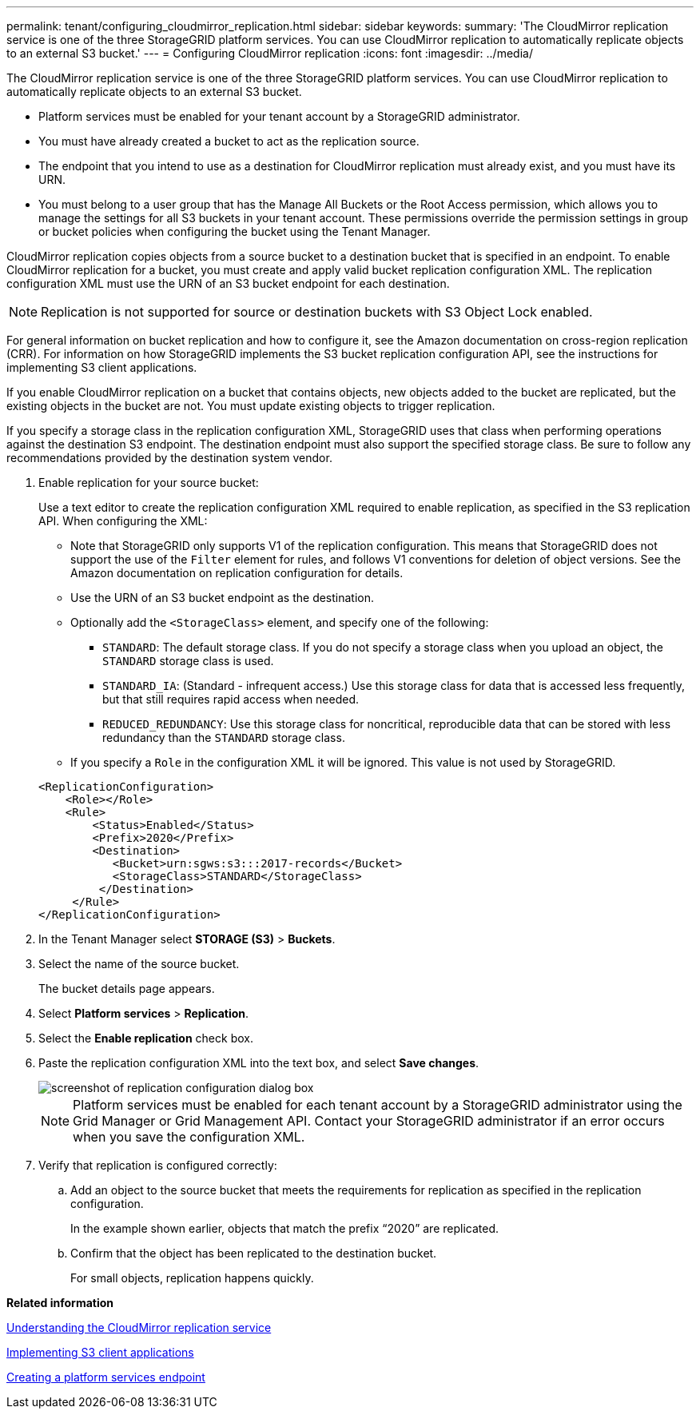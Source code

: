 ---
permalink: tenant/configuring_cloudmirror_replication.html
sidebar: sidebar
keywords: 
summary: 'The CloudMirror replication service is one of the three StorageGRID platform services. You can use CloudMirror replication to automatically replicate objects to an external S3 bucket.'
---
= Configuring CloudMirror replication
:icons: font
:imagesdir: ../media/

[.lead]
The CloudMirror replication service is one of the three StorageGRID platform services. You can use CloudMirror replication to automatically replicate objects to an external S3 bucket.

* Platform services must be enabled for your tenant account by a StorageGRID administrator.
* You must have already created a bucket to act as the replication source.
* The endpoint that you intend to use as a destination for CloudMirror replication must already exist, and you must have its URN.
* You must belong to a user group that has the Manage All Buckets or the Root Access permission, which allows you to manage the settings for all S3 buckets in your tenant account. These permissions override the permission settings in group or bucket policies when configuring the bucket using the Tenant Manager.

CloudMirror replication copies objects from a source bucket to a destination bucket that is specified in an endpoint. To enable CloudMirror replication for a bucket, you must create and apply valid bucket replication configuration XML. The replication configuration XML must use the URN of an S3 bucket endpoint for each destination.

NOTE: Replication is not supported for source or destination buckets with S3 Object Lock enabled.

For general information on bucket replication and how to configure it, see the Amazon documentation on cross-region replication (CRR). For information on how StorageGRID implements the S3 bucket replication configuration API, see the instructions for implementing S3 client applications.

If you enable CloudMirror replication on a bucket that contains objects, new objects added to the bucket are replicated, but the existing objects in the bucket are not. You must update existing objects to trigger replication.

If you specify a storage class in the replication configuration XML, StorageGRID uses that class when performing operations against the destination S3 endpoint. The destination endpoint must also support the specified storage class. Be sure to follow any recommendations provided by the destination system vendor.

. Enable replication for your source bucket:
+
Use a text editor to create the replication configuration XML required to enable replication, as specified in the S3 replication API. When configuring the XML:

 ** Note that StorageGRID only supports V1 of the replication configuration. This means that StorageGRID does not support the use of the `Filter` element for rules, and follows V1 conventions for deletion of object versions. See the Amazon documentation on replication configuration for details.
 ** Use the URN of an S3 bucket endpoint as the destination.
 ** Optionally add the `<StorageClass>` element, and specify one of the following:
  *** `STANDARD`: The default storage class. If you do not specify a storage class when you upload an object, the `STANDARD` storage class is used.
  *** `STANDARD_IA`: (Standard - infrequent access.) Use this storage class for data that is accessed less frequently, but that still requires rapid access when needed.
  *** `REDUCED_REDUNDANCY`: Use this storage class for noncritical, reproducible data that can be stored with less redundancy than the `STANDARD` storage class.
 ** If you specify a `Role` in the configuration XML it will be ignored. This value is not used by StorageGRID.

+
----
<ReplicationConfiguration>
    <Role></Role>
    <Rule>
        <Status>Enabled</Status>
        <Prefix>2020</Prefix>
        <Destination>
           <Bucket>urn:sgws:s3:::2017-records</Bucket>
           <StorageClass>STANDARD</StorageClass>
         </Destination>
     </Rule>
</ReplicationConfiguration>
----

. In the Tenant Manager select *STORAGE (S3)* > *Buckets*.
. Select the name of the source bucket.
+
The bucket details page appears.

. Select *Platform services* > *Replication*.
. Select the *Enable replication* check box.
. Paste the replication configuration XML into the text box, and select *Save changes*.
+
image::../media/tenant_bucket_replication_configuration.png[screenshot of replication configuration dialog box]
+
NOTE: Platform services must be enabled for each tenant account by a StorageGRID administrator using the Grid Manager or Grid Management API. Contact your StorageGRID administrator if an error occurs when you save the configuration XML.

. Verify that replication is configured correctly:
 .. Add an object to the source bucket that meets the requirements for replication as specified in the replication configuration.
+
In the example shown earlier, objects that match the prefix "`2020`" are replicated.

 .. Confirm that the object has been replicated to the destination bucket.
+
For small objects, replication happens quickly.

*Related information*

xref:understanding_cloudmirror_replication_service.adoc[Understanding the CloudMirror replication service]

http://docs.netapp.com/sgws-115/topic/com.netapp.doc.sg-s3/home.html[Implementing S3 client applications]

xref:creating_platform_services_endpoint.adoc[Creating a platform services endpoint]
